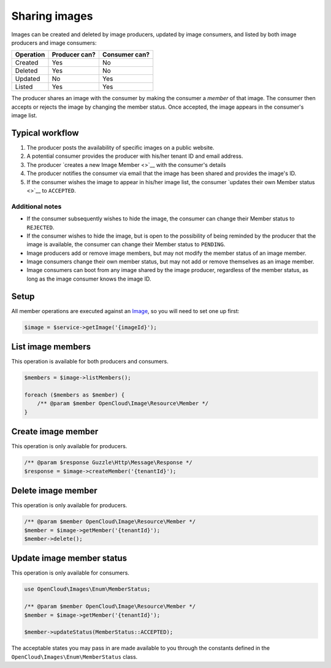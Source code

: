 Sharing images
==============

Images can be created and deleted by image producers, updated by image
consumers, and listed by both image producers and image consumers:

+-------------+-----------------+-----------------+
| Operation   | Producer can?   | Consumer can?   |
+=============+=================+=================+
| Created     | Yes             | No              |
+-------------+-----------------+-----------------+
| Deleted     | Yes             | No              |
+-------------+-----------------+-----------------+
| Updated     | No              | Yes             |
+-------------+-----------------+-----------------+
| Listed      | Yes             | Yes             |
+-------------+-----------------+-----------------+

The producer shares an image with the consumer by making the consumer a
*member* of that image. The consumer then accepts or rejects the image
by changing the member status. Once accepted, the image appears in the
consumer's image list.

Typical workflow
----------------

1. The producer posts the availability of specific images on a public
   website.

2. A potential consumer provides the producer with his/her tenant ID and
   email address.

3. The producer `creates a new Image Member <>`__ with the consumer's
   details

4. The producer notifies the consumer via email that the image has been
   shared and provides the image's ID.

5. If the consumer wishes the image to appear in his/her image list, the
   consumer `updates their own Member status <>`__ to ``ACCEPTED``.

Additional notes
~~~~~~~~~~~~~~~~

-  If the consumer subsequently wishes to hide the image, the consumer
   can change their Member status to ``REJECTED``.

-  If the consumer wishes to hide the image, but is open to the
   possibility of being reminded by the producer that the image is
   available, the consumer can change their Member status to
   ``PENDING``.

-  Image producers add or remove image members, but may not modify the
   member status of an image member.

-  Image consumers change their own member status, but may not add or
   remove themselves as an image member.

-  Image consumers can boot from any image shared by the image producer,
   regardless of the member status, as long as the image consumer knows
   the image ID.

Setup
-----

All member operations are executed against an `Image <images>`__, so you will
need to set one up first:

.. code-block:: php

  $image = $service->getImage('{imageId}');


List image members
------------------

This operation is available for both producers and consumers.

.. code-block:: php

  $members = $image->listMembers();

  foreach ($members as $member) {
      /** @param $member OpenCloud\Image\Resource\Member */
  }


Create image member
-------------------

This operation is only available for producers.

.. code-block:: php

  /** @param $response Guzzle\Http\Message\Response */
  $response = $image->createMember('{tenantId}');


Delete image member
-------------------

This operation is only available for producers.

.. code-block:: php

  /** @param $member OpenCloud\Image\Resource\Member */
  $member = $image->getMember('{tenantId}');
  $member->delete();


Update image member status
--------------------------

This operation is only available for consumers.

.. code-block:: php

  use OpenCloud\Images\Enum\MemberStatus;

  /** @param $member OpenCloud\Image\Resource\Member */
  $member = $image->getMember('{tenantId}');

  $member->updateStatus(MemberStatus::ACCEPTED);

The acceptable states you may pass in are made available to you through
the constants defined in the ``OpenCloud\Images\Enum\MemberStatus``
class.

